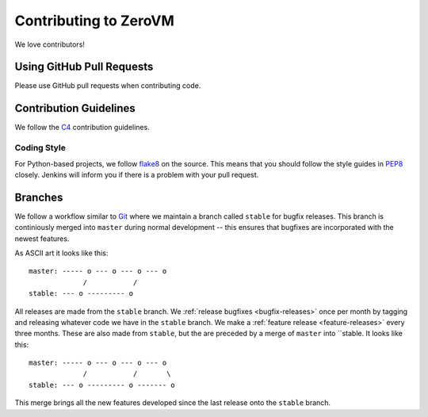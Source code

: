 
Contributing to ZeroVM
======================

We love contributors!


Using GitHub Pull Requests
--------------------------

Please use GitHub pull requests when contributing code.


Contribution Guidelines
-----------------------

We follow the C4_ contribution guidelines.

Coding Style
""""""""""""

For Python-based projects, we follow flake8_ on the source. This means
that you should follow the style guides in PEP8_ closely. Jenkins will
inform you if there is a problem with your pull request.


Branches
--------

We follow a workflow similar to Git_ where we maintain a branch called
``stable`` for bugfix releases. This branch is continiously merged
into ``master`` during normal development -- this ensures that
bugfixes are incorporated with the newest features.

As ASCII art it looks like this::

   master: ----- o --- o --- o --- o
                /           /
   stable: --- o --------- o

All releases are made from the ``stable`` branch. We :ref:`release
bugfixes <bugfix-releases>` once per month by tagging and releasing
whatever code we have in the ``stable`` branch. We make a
:ref:`feature release <feature-releases>` every three months. These
are also made from ``stable``, but the are preceded by a merge of
``master`` into ``stable. It looks like this::

   master: ----- o --- o --- o --- o
                /           /       \
   stable: --- o --------- o ------- o

This merge brings all the new features developed since the last
release onto the ``stable`` branch.

.. _c4: https://github.com/zerovm/zvm-community/blob/master/process/c4_1.md
.. _flake8: http://flake8.readthedocs.org/
.. _pep8: http://legacy.python.org/dev/peps/pep-0008/
.. _git: https://www.kernel.org/pub/software/scm/git/docs/gitworkflows.html
